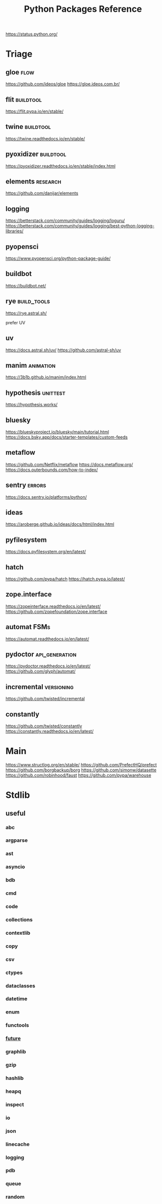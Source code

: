 #+TITLE: Python Packages Reference
#+STARTUP: packages
https://status.python.org/

* Triage

** gloe :flow:
https://github.com/ideos/gloe
https://gloe.ideos.com.br/

** flit   :buildtool:
https://flit.pypa.io/en/stable/

** twine           :buildtool:
https://twine.readthedocs.io/en/stable/

** pyoxidizer   :buildtool:
https://pyoxidizer.readthedocs.io/en/stable/index.html

** elements                                      :research:
https://github.com/danijar/elements

** logging
https://betterstack.com/community/guides/logging/loguru/
https://betterstack.com/community/guides/logging/best-python-logging-libraries/

** pyopensci
https://www.pyopensci.org/python-package-guide/

** buildbot
https://buildbot.net/

** rye                                           :build_tools:
https://rye.astral.sh/

prefer UV

** uv
https://docs.astral.sh/uv/
https://github.com/astral-sh/uv

** manim   :animation:
https://3b1b.github.io/manim/index.html


** hypothesis :unittest:
https://hypothesis.works/

** bluesky
https://blueskyproject.io/bluesky/main/tutorial.html
https://docs.bsky.app/docs/starter-templates/custom-feeds

** metaflow
https://github.com/Netflix/metaflow
https://docs.metaflow.org/
https://docs.outerbounds.com/how-to-index/

** sentry :errors:
https://docs.sentry.io/platforms/python/

** ideas
https://aroberge.github.io/ideas/docs/html/index.html

** pyfilesystem
https://docs.pyfilesystem.org/en/latest/

** hatch
https://github.com/pypa/hatch
https://hatch.pypa.io/latest/

** zope.interface
https://zopeinterface.readthedocs.io/en/latest/
https://github.com/zopefoundation/zope.interface


** automat                                       :FSMs:
https://automat.readthedocs.io/en/latest/

** pydoctor                                      :api_generation:
https://pydoctor.readthedocs.io/en/latest/
https://github.com/glyph/automat/


** incremental                                   :versioning:
https://github.com/twisted/incremental


** constantly
https://github.com/twisted/constantly
https://constantly.readthedocs.io/en/latest/

* Main
https://www.structlog.org/en/stable/
https://github.com/PrefectHQ/prefect
https://github.com/borgbackup/borg
https://github.com/simonw/datasette
https://github.com/robinhood/faust
https://github.com/pypa/warehouse
* Stdlib
** useful
*** abc
*** argparse
*** ast
*** asyncio
*** bdb
*** cmd
*** code
*** collections
*** contextlib
*** copy
*** csv
*** ctypes
*** dataclasses
*** datetime
*** enum
*** functools
*** __future__
*** graphlib
*** gzip
*** hashlib
*** heapq
*** inspect
*** io
*** json
*** linecache
*** logging
*** pdb
*** queue
*** random
*** secrets
*** shelve
*** shutil
*** signal
*** sqlite3
*** stat
*** statistics
*** struct
*** tempfile
*** tomllib
*** trace                                       :profiling:
#+begin_src bash :results output
# List all files called
python -m trace --listfuncs {file} > {file}
#+end_src

#+begin_src bash :results output
# trace lines as they are executed
python -m trace --trace {file} > {file}
#+end_src

#+begin_src bash :results output
# calling relationships
python -m trace --trackcalls {file} > {file}
#+end_src

#+begin_src bash :results output
# create a {}.cover file
python -m trace --count {file}
# mark lines that weren't executed with >>>>>>
python -m trace --missing --count {file}
# add a summary to stdout
python -m trace --summary --count {file}
# put cover files in a specified dir:
python -m trace --coverdir={dir} --count} {file}
#+end_src

#+begin_src bash :results output
python -m trace --ignore-module={module,module,module}
python -m trace --ignore-dir={dir,dir,dir}

# trace,  but filter out stdlib stuff
python -m trace --ignore-dir=/home/john/_cache_/mamba/envs/default/lib/python3.12/ --trace ?
#+end_src

*** traceback
*** tracemalloc                                 :profiling:
*** types
*** typing
*** unittest
*** uuid
*** warnings
** general
*** format-spec
** rest
*** antigravity
*** base64
*** bisect
*** bz1
*** calendar
*** codecs
*** codeop
*** colorsys
*** compileall
*** concurrent
*** configparser
*** contextvars
*** copyreg
*** cProfile
*** curses
*** dbm
*** decimal
*** difflib
*** dis
*** doctest
*** email
*** encodings
*** ensurepip
*** filecmp
*** fileinput
*** fnmatch
*** fractions
*** ftplib
*** genericpath
*** getopt
*** getpass
*** gettext
*** glob
*** hmac
*** html
*** http
*** idlelib
*** imaplib
*** importlib
*** ipaddress
*** keyword
*** locale
*** lzma
*** mailbox
*** mimetypes
*** modulefinder
*** multiprocessing
*** netrc
*** ntpath
*** nturl2path
*** numbers
*** opcode
*** operator
*** optparse
*** os
*** pickle
*** pickletools
*** pkgutil
*** platform
*** plistlib
*** poplib
*** posixpath
*** pprint
*** profile
*** pstats
*** pty
*** pyclbr
*** pydoc
*** quopri
*** reprlib
*** rlcompleter
*** runpy
*** sched
*** selectors
*** shlex
*** site
*** smtplib
*** socket
*** socketserver
*** ssl
*** string
*** stringprep
*** subprocess

#+NAME: Forking a detached process
#+begin_src python :results output
import subprocess
# Spawns a process that will live beyond the python program
subprocess.Popen(["python", "-m",  "http.server", "--bind", "127.0.0.1", 80000],
                 close_fds=True,
                 stdout=subprocess.DEVNULL,
                 stderr=subprocess.DEVNULL)
#+end_src

*** symtable
*** sysconfig
*** tabnanny
*** tarfile
*** test
*** textwrap
*** this
*** threading
*** timeit
*** tkinter
*** token
*** tokenize
*** tty
*** turtle
*** turtledemo
*** urllib
*** venv
*** wave
*** weakref
*** webbrowser
*** wsgiref
*** xml
**** markupsafe
https://palletsprojects.com/p/markupsafe/
*** xmlrpc
*** zipapp
*** zipfile
*** zipimport
*** zoneinfo

* Categories
** ADB                                           :android:
*** pure-python-adb
*** adb-shell
https://github.com/JeffLIrion/adb_shell

** Algorithms

*** pyxirr                                      :finance:rust:
https://anexen.github.io/pyxirr/
*** boltons                                     :utility:
https://boltons.readthedocs.io/en/latest/
*** cycler                                      :iterator:
https://matplotlib.org/cycler/
*** dill                                        :serialization:
https://dill.readthedocs.io/en/latest/
*** dirty-equals                                :equality:
https://dirty-equals.helpmanual.io/latest/
*** editdistance                                :text_comparison:
https://github.com/roy-ht/editdistance
*** fishers-lda                                 :LDA:machine_learning:statistics:tutorial:
https://goelhardik.github.io/2016/10/04/fishers-lda/
*** frozendict                                  :immutability:
https://github.com/Marco-Sulla/python-frozendict
*** lede-algorithims                            :journalism:
https://github.com/jstray/lede-algorithms
*** more-itertools                              :iterator:
https://more-itertools.readthedocs.io/en/stable/
*** munkres                                     :credit_assignment:
https://software.clapper.org/munkres/
*** noise                                       :perlin_noise:
https://github.com/caseman/noise
*** pampy   :pattern_matching:
https://github.com/santinic/pampy
*** pylev                                       :levenshstein_distance:text_comparison:
https://github.com/hell03end/pylev3
*** py-rete                                     :rete:rule_engine:
https://github.com/cmaclell/py_rete
*** python-barcode                              :barcode:
https://python-barcode.readthedocs.io/en/stable/
*** python-qrcode                               :qrcode:
https://github.com/lincolnloop/python-qrcode
*** python-dateutil                             :datetime:
https://dateutil.readthedocs.io/en/stable/
*** scipy                                       :numerics:statistics:
https://www.scipy.org/
https://docs.scipy.org/doc/scipy/reference/index.html
*** thefuzz                                     :string_comparison:
https://github.com/seatgeek/thefuzz
*** toolz :functional_programming:iteration:reference:
https://github.com/pytoolz/toolz
*** toposort                                    :sorting:
https://gitlab.com/ericvsmith/toposort
*** validators                                  :validation:
https://python-validators.github.io/validators/
*** itsdangerous                                :validation:
https://github.com/pallets/itsdangerous
*** wfc-piano-roll                              :music:wave_function_collapse:
https://github.com/bbaltaxe/wfc-piano-roll
*** pyephem                                     :astronomy:
https://github.com/brandon-rhodes/pyephem
*** apriori                                     :association_rules:
https://github.com/asaini/Apriori
*** PRML                                        :machine_learning:pattern_recognition:
https://github.com/ctgk/PRML
*** returns                                     :monads:
https://github.com/dry-python/returns

*** foc
utility functions
https://github.com/thyeem/foc

** Apis

*** bytewax
https://github.com/bytewax/bytewax

*** ipython
**** pyheatmagic
https://github.com/csurfer/pyheatmagic
**** ipdb
https://github.com/gotcha/ipdb
*** internetarchive
https://archive.org/developers/internetarchive/installation.html
https://github.com/jjjake/internetarchive
*** mastodon-py
https://mastodonpy.readthedocs.io/en/1.5.1/
*** praw                                        :reddit:
https://github.com/praw-dev/praw
*** readthedocs
https://docs.readthedocs.io/en/stable/
*** selenium                                    :browsers:firefox:
https://github.com/mherrmann/selenium-python-helium
**** helium
*** sh                                          :executable:shell:subprocess:
https://sh.readthedocs.io/en/latest/
https://github.com/amoffat/sh
*** twitter
https://developer.twitter.com/en/docs/accounts-and-users/follow-search-get-users/api-reference
https://github.com/sixohsix/twitter
*** waybackpy
https://akamhy.github.io/waybackpy/
*** yt-dlp                                      :youtube:
https://github.com/yt-dlp/yt-dlp
**** tartube                                   :gui:
https://github.com/axcore/tartube
*** LSP
**** lsp-jedi                                  :lsp:
https://github.com/fredcamps/lsp-jedi
**** lsp-server                                :lsp:
https://github.com/python-lsp/python-lsp-server
**** lspprotocol
https://github.com/microsoft/lsprotocol
**** ruff-lsp
https://github.com/astral-sh/ruff-lsp
**** pygls
https://github.com/openlawlibrary/pygls
*** calibre
https://github.com/kovidgoyal/calibre
*** orcid
https://github.com/ORCID/python-orcid
*** pronouncingpy                               :cmu_pronouncing_dict:
https://github.com/mewo2/pronouncingpy
*** verbnet
https://github.com/cu-clear/verbnet
*** keyboard
https://github.com/boppreh/keyboard
*** mouse
https://github.com/boppreh/mouse
*** pynput
https://github.com/moses-palmer/pynput
*** scapy
https://github.com/secdev/scapy
** Architecture

*** django                                      :http:server:
https://docs.djangoproject.com/en/5.0/
**** django-allauth
https://github.com/pennersr/django-allauth
**** django-rest-framework
https://github.com/encode/django-rest-framework
**** django-scheduler
https://github.com/thauber/django-schedule
**** django-debug-toolbar
https://github.com/jazzband/django-debug-toolbar
**** django-oauth-toolkit
https://github.com/jazzband/django-oauth-toolkit
*** flask                                       :http:server:
https://flask.palletsprojects.com/en/2.2.x/
**** flask-admin
https://github.com/flask-admin/flask-admin
**** flask-restful
https://github.com/flask-restful/flask-restful
**** flask-debugtoolbar
https://github.com/pallets-eco/flask-debugtoolbar
*** pexpect                                     :subprocess:
https://pexpect.readthedocs.io/en/stable/
*** platformdirs                                :operating_system:
https://github.com/platformdirs/platformdirs
*** pluggy                                      :plugins:
https://github.com/pytest-dev/pluggy
*** ptyprocess                                  :pseudo_terminal:subprocess:
https://github.com/pexpect/ptyprocess
*** pydispatcher                                :signals:
https://github.com/mcfletch/pydispatcher
*** blinker
https://github.com/jek/blinker
*** py-filelock                                 :files:
https://py-filelock.readthedocs.io/en/latest/
*** python-wires                                :plugins:signals:
https://github.com/tmontes/python-wires/
*** rabbitmq                                    :message_broker:signals:
https://www.rabbitmq.com/
*** twisted                                     :multi_threading:
https://github.com/twisted/twisted
https://docs.twisted.org/en/stable/
*** virtualenv                                  :virtual_environment:
https://virtualenv.pypa.io/en/latest/
*** waitress                                    :WSGI:http:server:
https://docs.pylonsproject.org/projects/waitress/en/stable/
*** wekzeug                                     :WSGI:http:server:
https://palletsprojects.com/p/werkzeug/
*** wiring                                      :dependency_injection:interface:plugins:
https://github.com/msiedlarek/wiring
*** wrapt                                       :decorator:monkey_patching:
https://wrapt.readthedocs.io/en/master/
*** decorator                                     :decorator:
https://github.com/micheles/decorator
*** decorator_validation                          :decorator:validation:
https://github.com/ahartlba/decorator_validation
*** hydra                                       :configuration:
https://github.com/facebookresearch/hydra
https://hydra.cc/docs/1.3/intro/
*** structlog
https://www.structlog.org/en/stable/
*** tach  :dependency:
https://github.com/gauge-sh/tach
https://gauge-sh.github.io/tach/
** Argumentation

*** ALIAS
https://github.com/Open-Argumentation/ALIAS
*** dgdl
https://github.com/siwells/DGDL
*** sadface
https://github.com/open-argumentation/SADFace
** Datastructures

*** arrow
https://arrow.apache.org/docs/python/getstarted.html

*** arrow-py                                    :datetime:
https://github.com/arrow-py/arrow

*** attrs                                       :boilerplate:
https://www.attrs.org/en/stable/
*** benedict
https://github.com/fabiocaccamo/python-benedict.git
*** bidict
https://github.com/jab/bidict
*** box                                         :doc_notation:
https://github.com/cdgriffith/Box
*** buku                                        :bookmarks:
https://github.com/jarun/Buku
*** cachetools
https://github.com/tkem/cachetools/
*** cachy                                       :caching:
https://cachy.readthedocs.io/en/latest/
*** databases
**** sqlite
**** postgresql
https://github.com/psycopg/psycopg
**** sqlalchemy
https://alembic.sqlalchemy.org/en/latest/tutorial.html
https://docs.sqlalchemy.org/en/20/
**** pony
https://github.com/ponyorm/pony/
*** datasette                                   :__come_back_to:
https://github.com/simonw/datasette
*** dotteddict                                  :dot_notation:
https://github.com/carlosescri/DottedDict
*** excel
**** openpyxl
**** pyexcel
https://github.com/pyexcel/pyexcel
**** pyexcel-io
**** pylightxl
https://github.com/PydPiper/pylightxl
*** finite state machine
https://github.com/jaypantone/FiniteStateMachines
*** furl                                        :urls:
https://github.com/gruns/furl
*** graphs
**** graphviz
https://graphviz.readthedocs.io/en/stable/
https://github.com/pygraphviz/pygraphviz/issues/398
***** pydot                                   :graphviz:
https://github.com/pydot/pydot
***** pygraphviz
https://pygraphviz.github.io/documentation/pygraphviz-1.5/index.html
https://www.graphviz.org/
**** halp                                      :hypergraph:
https://github.com/Murali-group/halp
**** hasse                                     :partial_order:
https://github.com/mvcisback/hasse
**** hypergraph                                :hypergraph:
https://github.com/ezod/hypergraph
https://github.com/lmcinnes/hypergraph
**** igraph                                    :analysis:
https://igraph.org/
**** networkx
https://networkx.github.io/
*** imagesize                                   :image_processing:
*** isbn
**** isbn-hyphenate
https://github.com/TorKlingberg/isbn_hyphenate
**** isbnlib
https://github.com/xlcnd/isbnlib
**** isbntools
https://github.com/xlcnd/isbntools
**** pyisbn
https://github.com/JNRowe/pyisbn
*** json
**** jsonschema
https://python-jsonschema.readthedocs.io/en/stable/
**** jsonlines
https://jsonlines.readthedocs.io/en/latest/
*** marshmallow                                :serialisation:
https://marshmallow.readthedocs.io/en/stable/
*** movis                                       :movies:
https://github.com/rezoo/movis
*** numpy                                       :numerics:
https://numpy.org/doc/stable/
**** bottleneck                                :numpy:
https://github.com/pydata/bottleneck
**** numexpr                                   :numpy:
https://github.com/pydata/numexpr
*** pandas                                      :data_analysis:
https://pandas.pydata.org/docs/
*** path                                        :file_path:
https://github.com/jaraco/path
*** pendulum                                    :datetime:
https://github.com/sdispater/pendulum
*** polars                                      :data_analysis:
https://docs.pola.rs/py-polars/html/reference/
*** polyfactory
https://polyfactory.litestar.dev/latest/getting-started.html
*** purl                                        :urls:
https://github.com/codeinthehole/purl
*** pydantic
https://docs.pydantic.dev/2.7/
*** pympler
https://github.com/pympler/pympler
*** pyqtree                                     :spatial:
https://karimbahgat.github.io/Pyqtree/
*** pyrsistent                                  :immutability:
https://github.com/tobgu/pyrsistent
*** pytransitions                               :FSMs:
https://github.com/pytransitions/transitions
*** toml
**** tomli
**** tomlit
**** tomli-w
https://github.com/hukkin/tomli-w
*** urllib3                                     :urls:
https://urllib3.readthedocs.io/en/stable/index.html
*** vectorfields
https://github.com/OlafHaag/VectorFields
*** XML
**** generateDS
http://www.davekuhlman.org/generateDS.html
**** pyxb
https://pyxb.sourceforge.net/
**** scrapy                                    :twisted:
https://github.com/scrapy/scrapy
**** crawlee
https://crawlee.dev/docs/quick-start
**** xmlschema
https://xmlschema.readthedocs.io/en/latest/
**** xsdata
https://xsdata.readthedocs.io/en/latest/
***** xsdata-plantuml
https://github.com/tefra/xsdata-plantuml

*** yaml
**** pyaml
https://pyyaml.org/
*** statemachine                                :FSM:
https://github.com/fgmacedo/python-statemachine
https://python-statemachine.readthedocs.io/en/latest/
https://github.com/fgmacedo/python-statemachine/issues/246

Building:
#+begin_src python :results output
from statemachine import StateMachine, State

class Machine(StateMachine):
    # Define states
    first  = State(initital=True)
    second = State()
    third  = State()
    fourth = State(final=True)

    # Define events/transitions, activate with "send"
    cycle = (first.to(second) | second.to(third) | third.to(first))

    # Define enter/exit handlers for states:
    def on_enter_first(self):
        pass

    # And before/after/on event handlers
    def before_cycle(self):
        pass
#+end_src

Using:
#+begin_src python :results output
mac = Machine()
mac.send("cycle", an_arg="test")
mac.cycle()
mac.current_state
mac.second.is_active
mac.events
Machine.first

# bad transitions throw:
statemachine.exceptions.TransitionNotAllowed

#+end_src
*** statesman                                   :FSM:
https://github.com/opsani/statesman
*** pipefunc
lightweight function pipeline
https://pipefunc.readthedocs.io/en/latest/
https://github.com/pipefunc/pipefunc
** Diagrams
*** diagrams                                    :system_diagrams:
https://github.com/mingrammer/diagrams
https://diagrams.mingrammer.com/
*** floweaver                                   :sankey_diagram:
https://github.com/ricklupton/floweaver
*** matplotlib
http://matplotlib.org
**** itermplot                                 :iterm:
https://github.com/daleroberts/itermplot
**** opinionated                               :stylesheets:
https://github.com/MNoichl/opinionated
*** palettable                                  :colours:
https://jiffyclub.github.io/palettable/
*** plotly
https://github.com/plotly/plotly.py
**** calplot                                   :calendar_heatmap:
https://github.com/brunorosilva/plotly-calplot
*** railroad-diagrams                           :parsing:
https://github.com/tabatkins/railroad-diagrams
*** seaborn
http://seaborn.pydata.org/index.html
*** stackprinter                                :profiling:stacktrace:
https://github.com/cknd/stackprinter
** Distribution
https://packaging.python.org/en/latest/guides/
*** setuptools
https://setuptools.pypa.io/en/latest/setuptools.html
**** setuptools-rust
https://github.com/PyO3/setuptools-rust
**** calver
https://github.com/di/calver
*** pip
https://pip.pypa.io/en/stable/
**** pip-chill                                    :pip:requirements:versioning:
https://github.com/rbanffy/pip-chill
**** pipreqs                                      :pip:requirements:versioning:
https://github.com/bndr/pipreqs
**** pip-review                                   :pip:
https://github.com/jgonggrijp/pip-review
*** pip-x
https://github.com/pypa/pipx
https://pipx.pypa.io/stable/

cli python apps in isolated envs
*** poetry
https://github.com/python-poetry/poetry
*** build
https://github.com/pypa/build
https://pypa-build.readthedocs.io/en/latest/
*** distlib
https://distlib.readthedocs.io/en/latest/
*** pkginfo
https://pythonhosted.org/pkginfo/

*** pkginfo2
https://github.com/nexB/pkginfo2
*** wheel
https://wheel.readthedocs.io/en/stable/
*** bumpver                                       :versioning:
https://github.com/mbarkhau/bumpver
*** python-semantic-release                       :versioning:
https://github.com/python-semantic-release/python-semantic-release
*** semantic-version                              :versioning:
https://github.com/rbarrois/python-semanticversion
*** incremental                                 :versioning:
https://pypi.org/project/incremental/
*** py2app
https://github.com/ronaldoussoren/py2app
*** py2exe
https://github.com/py2exe/py2exe
*** pyinstaller
https://github.com/pyinstaller/pyinstaller
*** shiv
https://github.com/linkedin/shiv
*** conda
https://github.com/conda/conda/
*** packaging
https://packaging.pypa.io/en/stable/
** Docs
*** markdown
**** commonmark                                :markdown:
https://github.com/readthedocs/commonmark.py
**** markdown-it-py
https://github.com/executablebooks/markdown-it-py
*** pandoc
https://pandoc.org/index.html
*** pdfs
**** borb
https://github.com/jorisschellekens/borb

**** xmp-toolkit
https://python-xmp-toolkit.readthedocs.io/en/latest/

**** pdfrw
https://github.com/pmaupin/pdfrw/

**** pikepdf
https://pikepdf.readthedocs.io/en/latest/index.html

*** python-bibtexparser                         :bibtex:
https://github.com/sciunto-org/python-bibtexparser

*** pelican                                     :static_site_generator:
https://docs.getpelican.com/en/latest/

*** sphinx                                      :documentation:
https://www.sphinx-doc.org/en/master/contents.html
https://github.com/sphinx-doc/sphinx


*** sphinx-extensions
https://github.com/sphinx-contrib/

**** myst parser :markdown:
https://myst-parser.readthedocs.io/en/latest/intro.html

**** autoapi
https://sphinx-autoapi.readthedocs.io/en/latest/

**** autodoc
https://www.sphinx-doc.org/en/master/usage/extensions/autodoc.html#module-sphinx.ext.autodoc

**** coverage
https://www.sphinx-doc.org/en/master/usage/extensions/coverage.html

**** graphviz
https://www.sphinx-doc.org/en/master/usage/extensions/graphviz.html

**** inheritance
https://www.sphinx-doc.org/en/master/usage/extensions/inheritance.html

**** viewcode
https://www.sphinx-doc.org/en/master/usage/extensions/viewcode.html

**** mscgen
https://pythonhosted.org/sphinxcontrib-mscgen/
https://www.mcternan.me.uk/mscgen/

*** sphinx-themes
**** alabaster
https://alabaster.readthedocs.io/en/latest/
**** readtedocs
https://sphinx-rtd-theme.readthedocs.io/en/stable/
**** book
https://sphinx-book-theme.readthedocs.io/en/latest/
**** press
https://schettino72.github.io/sphinx_press_site/
**** material
https://bashtage.github.io/sphinx-material/
**** groundwork
https://sphinx-themes.org/sample-sites/groundwork-sphinx-theme/
**** readable
https://sphinx-themes.org/sample-sites/sphinx-readable-theme/
*** mkdocs
https://www.mkdocs.org/user-guide/installation/
*** pdoc
https://github.com/mitmproxy/pdoc
** Exceptions
*** better-exceptions
https://github.com/qix-/better-exceptions
*** grappa                                      :assertion:
https://github.com/grappa-py/grappa
*** pretty-errors
https://github.com/onelivesleft/PrettyErrors/
*** rich
https://rich.readthedocs.io/en/stable/introduction.html
*** crashtest
https://github.com/sdispater/crashtest
** Graphics
*** ui
**** qt
https://doc.qt.io/qtforpython-6/quickstart.html
https://www.learnpyqt.com/blog/pyqt6-vs-pyside6/
***** pyqt
https://doc.qt.io/qtforpython/
***** pyside
**** glwindow                                  :opengl:
https://github.com/cprogrammer1994/GLWindow
https://glwindow.readthedocs.io/en/latest/
**** renpy                                     :visual_novel:
https://github.com/renpy/renpy
**** wooey                                     :web_ui:
https://github.com/wooey/wooey
*** pygame
https://www.pygame.org/news
https://www.pygame.org/docs/
*** cairo
https://pycairo.readthedocs.io/en/latest/reference/context.html

on mac:
dont install cairo using conda,
brew install pkg-config libffi cairo
pip install pygobject pycairo

on linux:
apt install pkg-config libcairo2-dev libgirepository1.0-dev
pip install pygobject pycairo

*** pygobject / gi
https://gnome.pages.gitlab.gnome.org/pygobject/index.html
**** hyphae                                    :art:cairo:inconvergent:
https://github.com/inconvergent/hyphae/blob/master/hyphae.py
*** tqdm                                        :progress_bar:
https://tqdm.github.io/
*** planegeometry                               :algorithms:geometry:
https://github.com/ufkapano/planegeometry
*** pillow                                      :image_processing:
https://pillow.readthedocs.io/en/stable/
*** imageio                                     :image_processing:
https://imageio.readthedocs.io/en/stable/index.html

*** pixel-art
https://github.com/vvanirudh/Pixel-Art
*** jpeg
*** ncurses
*** pastel
*** pixman
*** moviepiy
https://github.com/Zulko/moviepy
*** wand                                        :image_processing:imagemagick:
https://github.com/emcconville/wand
*** moderngl                                    :modern_opengl:
https://moderngl.readthedocs.io/en/5.8.2/
** Linting

*** autopep8                                    :formatting:
https://github.com/hhatto/autopep8

*** pyastgrep
https://lukeplant.me.uk/blog/posts/pyastgrep-and-custom-linting/
https://github.com/spookylukey/pyastgrep/
https://semgrep.dev/docs/writing-rules/rule-ideas

*** astpath
https://github.com/hchasestevens/astpath

*** black                                       :formatting:
https://github.com/psf/black
*** flake8
**** mccabe                                    :complexity:
*** isort                                       :imports:
https://pycqa.github.io/isort/
*** pycodestyle
*** pycycle                                     :imports:
https://github.com/bndr/pycycle
*** pyflakes
*** pylint
*** refactoring
**** refactor
https://github.com/isidentical/refactor
**** python-ftfy                               :refactoring:
https://github.com/LuminosoInsight/python-ftfy
**** rope                                      :refactoring:
https://github.com/python-rope/rope
***** ropemacs
https://github.com/python-rope/ropemacs
*** typing
**** pyright
https://github.com/Microsoft/pyright
**** typeshed
https://github.com/python/typeshed
**** mypy
**** ruff
https://github.com/astral-sh/ruff
*** yapf                                        :formatting:
https://github.com/google/yapf
*** gitlint                                     :git:
https://github.com/jorisroovers/gitlint
https://jorisroovers.com/gitlint/latest/
*** slotscheck                                  :slots:
https://github.com/ariebovenberg/slotscheck
https://slotscheck.readthedocs.io/en/latest/
*** schema                                      :validation:
https://github.com/keleshev/schema
*** RST
https://github.com/PyCQA/doc8
https://github.com/rstcheck/rstcheck
https://rstcheck.readthedocs.io/en/latest/

** Logic
*** ai-toolbox                                  :MDP:POMDP:
https://github.com/Svalorzen/AI-Toolbox
*** bdsim                                       :block_diagram:dynamic_systems:
https://github.com/petercorke/bdsim
*** colubridae                                  :category_theory:
https://github.com/AlexPof/colubridae
*** discopy                                     :category_theory:string_diagrams:
https://github.com/oxford-quantum-group/discopy
*** experta                                     :expert_system:
https://github.com/nilp0inter/experta
*** mpc                                         :MPC:dynamic_systems:
https://github.com/gasagna/mpc
*** opycleid                                    :TMT:monoids:music_theory:musicology:transformational_music_analysis:
https://alexpof.github.io/opycleid/
https://github.com/AlexPof/opycleid
*** probabilistic programming
**** pomegranate                                :bayesian_network:markov_models:probalistic_programming:
https://pomegranate.readthedocs.io/en/latest/index.html
**** pymc                                      :bayesian_network:probabilistic_programming:
https://github.com/pymc-devs/pymc
**** sorobn                                    :bayesian_network:
https://github.com/MaxHalford/sorobn
*** pottasco                                    :ASP:clingo:constraint_programming:
https://potassco.org/
*** pycategories                                :category_theory:
https://gitlab.com/danielhones/pycategories
*** pysathq                                     :SAT_solving:constraint_programming:
https://pysathq.github.io/
https://pysathq.github.io/docs/html/
*** Sympy                                       :symbolic_programming:
https://docs.sympy.org/latest/guides/index.html

Comparisons: https://en.wikipedia.org/wiki/List_of_computer_algebra_systems
Sympy can't do: graphy theory, quantifier elimination, control theory, has no forumla editor
*** SMT
**** z3
https://github.com/Z3Prover/z3
**** pysmt                                     :SMT:
https://github.com/pysmt/pysmt
*** causal logic
**** causalml                                  :causal_model:
https://github.com/uber/causalml
**** dowhy                                     :causal_model:
https://github.com/py-why/dowhy
** Machine Learning
*** keras
https://keras.io/examples/
*** pytorch
https://pytorch.org/tutorials/index.html
*** tensorflow
https://www.tensorflow.org/tutorials
**** tflearn                                   :tensorflow:
https://github.com/tflearn/tflearn
**** effective tensorflow
https://github.com/vahidk/EffectiveTensorflow
*** scikit-learn
https://scikit-learn.org/stable/user_guide.html
**** scikit-plot
https://github.com/reiinakano/scikit-plot
*** nltk
http://www.nltk.org/book/
https://www.nltk.org/
*** simpy                                       :discrete_event_simulation:
https://gitlab.com/team-simpy/simpy
** Other Langs
*** cython
https://github.com/cython/cython
*** erlang
https://github.com/Pyrlang/Pyrlang
https://github.com/hdima/erlport

*** fortls                                      :fortran:
https://github.com/fortran-lang/fortls
*** llvmlite                                    :llvm:
https://github.com/numba/llvmlite
*** rust
https://github.com/PyO3/pyo3
https://pyo3.rs/v0.22.2/
https://pythonspeed.com/articles/intro-rust-python-extensions/
https://www.maturin.rs/

*** prolog
**** prologterms-py                            :dsl:
https://github.com/cmungall/prologterms-py
**** pyswip                                    :prolog:
https://github.com/yuce/pyswip
*** ironpython                                  :csharp:
https://github.com/IronLanguages/ironpython3
** Profiling
*** coveragepy
https://github.com/nedbat/coveragepy
https://coverage.readthedocs.io/en/7.4.1/

#+begin_src bash :results output
coverage --help
#+end_src

#+RESULTS:
#+begin_example
Coverage.py, version 7.4.1 with C extension
Measure, collect, and report on code coverage in Python programs.

usage: coverage <command> [options] [args]

Commands:
    annotate    Annotate source files with execution information.
    combine     Combine a number of data files.
    debug       Display information about the internals of coverage.py
    erase       Erase previously collected coverage data.
    help        Get help on using coverage.py.
    html        Create an HTML report.
    json        Create a JSON report of coverage results.
    lcov        Create an LCOV report of coverage results.
    report      Report coverage stats on modules.
    run         Run a Python program and measure code execution.
    xml         Create an XML report of coverage results.

Use "coverage help <command>" for detailed help on any command.
Full documentation is at https://coverage.readthedocs.io/en/7.4.1
#+end_example

**** general usage
#+begin_src bash :results output
# create a .coverage cache
coverage run {file}
# then get info on it
coverage report
# or generate a web report
coverage html -d {target}
#+end_src

*** pyelftools                                  :DWARF:ELF:debugging:
https://github.com/eliben/pyelftools
*** py-spy
https://github.com/benfred/py-spy
*** guppy                                       :heap:profiling:
https://github.com/zhuyifei1999/guppy3/
https://zhuyifei1999.github.io/guppy3/
*** watchdog
https://pythonhosted.org/watchdog/
** logging
*** logging518
https://mharrisb1.github.io/logging518/

pyproject/toml config of stdlib logging
** Stats
*** multipy                                     :hypothesis_testing:
https://github.com/puolival/multipy
*** nlp-qrmine                                  :qualitative_research:
https://github.com/dermatologist/nlp-qrmine
*** statsmodels
https://www.statsmodels.org/stable/index.html
** System
*** psutil                                      :monitoring:
https://github.com/giampaolo/psutil
*** supervisor
https://github.com/Supervisor/supervisor
*** python-sdbus
https://github.com/python-sdbus/python-sdbus
https://python-sdbus.readthedocs.io/en/latest/index.html
** Task runners
*** bonobo
https://docs.bonobo-project.org/en/master/
*** spiff
https://github.com/knipknap/SpiffWorkflow
*** taskflow
https://docs.openstack.org/developer/taskflow/
*** joblib
https://joblib.readthedocs.io/
*** prefect
https://github.com/PrefectHQ/prefect
*** ansible
https://github.com/ansible/ansible
*** bitbake
https://github.com/openembedded/bitbake
*** buildout
https://github.com/buildout/buildout
*** pybuilder
https://github.com/pybuilder/pybuilder
*** celery                                      :task_queue:
https://github.com/celery/celery
**** flower
https://github.com/mher/flower
*** cmdline-provenance
https://cmdline-provenance.readthedocs.io/en/latest/
*** jenkins
https://www.jenkins.io/doc/book/installing/
*** joblib
https://joblib.readthedocs.io/en/stable/
*** luigi
https://github.com/spotify/luigi
*** petl
https://petl.readthedocs.io/en/stable/
*** pipeline-examples
https://github.com/jenkinsci/pipeline-examples
*** provenance
https://provenance.readthedocs.io/en/latest/intro-guide.html
*** pycaret
https://pycaret.gitbook.io/docs/
*** pydoit
https://github.com/pydoit/doit
*** pygrametl
https://chrthomsen.github.io/pygrametl/doc/quickstart/beginner.html
*** scons
https://github.com/SCons/scons
*** snakemake
https://github.com/snakemake/snakemake
https://github.com/leipzig/SandwichesWithSnakemake
*** vistrails
https://www.vistrails.org/usersguide/v2.2/html/
*** cookiecutter
https://cookiecutter.readthedocs.io/en/stable/README.html
**** cookiecutter-uv
https://fpgmaas.github.io/cookiecutter-uv/
** Testing
*** pytest
https://docs.pytest.org/en/7.3.x/contents.html
**** pytest-cov
https://pytest-cov.readthedocs.io/en/latest/
**** pytest-mock
https://pytest-mock.readthedocs.io/en/latest/
**** pytest-watch
https://github.com/joeyespo/pytest-watch
*** tox
https://tox.readthedocs.io/en/latest/
*** faker                                       :data_generator:
https://github.com/joke2k/faker
*** mimesis                                     :data_generator:
https://github.com/lk-geimfari/mimesis
** Text manipulation
*** blessings                                   :terminal:
https://github.com/erikrose/blessings
*** babel                                       :internationalisation:
http://babel.pocoo.org/en/latest/
*** fonts
**** fonttools
https://github.com/fonttools/fonttools
https://fonttools.readthedocs.io/en/latest/
**** freetype
*** template engines
**** liquid                                     :template:
https://github.com/jg-rp/liquid
https://jg-rp.github.io/liquid/
https://jg-rp.github.io/liquid/introduction/getting-started
**** jinja2                                    :macros:template:
https://jinja.palletsprojects.com/en/stable

#+begin_src bash
pip install Jinja2
#+end_src
*** nlp
**** inflect                                   :inflection:plural:
https://github.com/jaraco/inflect
**** gensim                                    :topic_models:
https://github.com/RaRe-Technologies/gensim
**** stanza
https://github.com/stanfordnlp/stanza
**** parlAI                                    :facebook:
https://github.com/facebookresearch/ParlAI
**** pywsd                                     :word_vectors:
https://github.com/alvations/pywsd
**** snowballstemmer                           :stemmer:
https://github.com/snowballstem/snowball
https://snowballstem.org/
**** spacy
https://spacy.io/
***** textacy
https://github.com/chartbeat-labs/textacy
https://textacy.readthedocs.io/en/latest/
**** textblob
https://textblob.readthedocs.io/en/dev/index.html
**** wordnet-to-json                           :wordnet:
https://github.com/fluhus/wordnet-to-json
**** wordvectors                               :word_vectors:
https://github.com/Kyubyong/wordvectors
**** humanfriendly                             :numbers:
https://github.com/xolox/python-humanfriendly
*** parsing
**** argh                                      :arg_parsing:cli:
https://argh.readthedocs.io/en/latest/
**** astpath                                   :XPATH:ast:
https://github.com/hchasestevens/astpath
**** astroid                                   :ast:
https://pylint.pycqa.org/projects/astroid/en/latest/index.html
**** beautifulsoup                             :html:xml:
https://beautiful-soup-4.readthedocs.io/en/latest/
**** cleo                                      :arg_parsing:cli:
https://github.com/python-poetry/cleo
***** clikit
**** click                                     :arg_parsing:cli:
https://palletsprojects.com/p/click/
https://click.palletsprojects.com/en/stable/
**** construct                                 :binary:
https://construct.readthedocs.io/en/latest/intro.html
**** et-xmlfile                                :xml:
https://github.com/compyman/et_xmlfile
**** html5lib                                  :html:
https://github.com/html5lib/html5lib-python
**** isobar                                    :music:
https://ideoforms.github.io/isobar/
**** musicpy                                   :music:
https://github.com/Rainbow-Dreamer/musicpy
**** orgparse                                  :org_file:
https://github.com/karlicoss/orgparse
**** parso                                     :jedi:python:
https://parso.readthedocs.io/en/latest/
**** pycparser                                 :c_lang:
https://github.com/eliben/pycparser
**** pygments
https://pygments.org/docs/
**** pyparsing
https://pyparsing-docs.readthedocs.io/en/latest/whats_new_in_3_0_0.html#new-features
**** sc3                                       :supercollider:
https://github.com/smrg-lm/sc3
**** supriya                                   :supercollider:
https://github.com/josiah-wolf-oberholtzer/supriya
**** typer                                     :arg_parsing:cli:
https://github.com/tiangolo/typer
*** cssutils
https://pypi.org/project/cssutils/
*** pylatexenc                                  :latex:
https://github.com/phfaist/pylatexenc
*** swda                                        :damsl:
https://github.com/cgpotts/swda
*** texttable                                   :ascii:tables:
https://github.com/foutaise/texttable/
*** colour
**** ansicolors
**** colorama
https://github.com/tartley/colorama
**** sty
https://github.com/feluxe/sty
**** termcolor
("python -m termcolor " for a test print)
* Misc
** awesome-python
https://github.com/vinta/awesome-python
** algos                                         :c_lang:c_plus_cplus:go_lang:implementations:java:
https://github.com/iiitv/algos
** subtyping
https://rednafi.github.io/reflections/structural-subtyping-in-python.html

** cookbooks
https://scipy.github.io/old-wiki/pages/Cookbook/SavitzkyGolay
*** python-koans
https://github.com/gregmalcolm/python_koans
*** pytudes
https://github.com/norvig/pytudes
** ppl
https://mrandri19.github.io/2022/01/12/a-PPL-in-70-lines-of-python.html
** tkinter-by-example
https://github.com/Dvlv/Tkinter-By-Example
** anti-patterns
https://docs.quantifiedcode.com/python-anti-patterns/index.html
** rmzoo                                         :math:
https://rmzoo.math.uconn.edu/
** clips
https://github.com/hsmfawaz/Chat-Bot-Using-python-and-ClIPS
** data science handbook
https://github.com/jakevdp/PythonDataScienceHandbook
** intro2stats
https://github.com/rouseguy/intro2stats
** learning-curves
https://utkuufuk.com/2018/05/04/learning-curves/
** probabilistic programming
https://github.com/CamDavidsonPilon/Probabilistic-Programming-and-Bayesian-Methods-for-Hackers
** statistical analysis
https://github.com/fonnesbeck/statistical-analysis-python-tutorial
** textvae                                       :machine_learning:theano:
https://github.com/stas-semeniuta/textvae
** weed                                          :data_analysis:
https://github.com/amitkaps/weed
** http.server
#+NAME: http server one liner
#+begin_src bash :results output
python -m http.server 8000
#+end_src

#+RESULTS: http server one liner

* Environments
** Core
- beautifulsoup4
- boltons
- build
- bumpver
- construct
- coverage
- dirty-equals
- flask
- humanfriendly
- isort
- jedi
- matplotlib
- more-itertools
- mypy
- networkx
- numpy
- pandas
- pip
- pip-review
- pipreqs
- pony
- pre-commit
- pycodestyle
- pycycle
- pygments
- pylint
- pyparsing
- pyqtree
- pyright
- pytest
- pytest-mock
- regex
- rich
- scipy
- seaborn
- setuptools
- sqlalchemy
- sh
- sphinx
- sqlite
- stackprinter
- statsmodels
- sty
- sympy
- thefuzz
- tqdm
- validators
- wheel

** To Make Core
- dowhy
- https://github.com/astral-sh/ruff
- https://github.com/astral-sh/ruff-lsp
- https://github.com/openlawlibrary/pygls
- llvmlite
- cachetools
- rope
- pydot
- marshmallow
- pyexcel or similar
- floweaver
- plotly
- pillow
- python.app (conda, for pythonw)

** Alt Cores
clingo, z3, pysmt, pyswip, pomegranate

astroid
textblob, inflect, pronouncingpy, spacy

** Links
https://www.bitecode.dev/p/python-312-what-didnt-make-the-headlines
